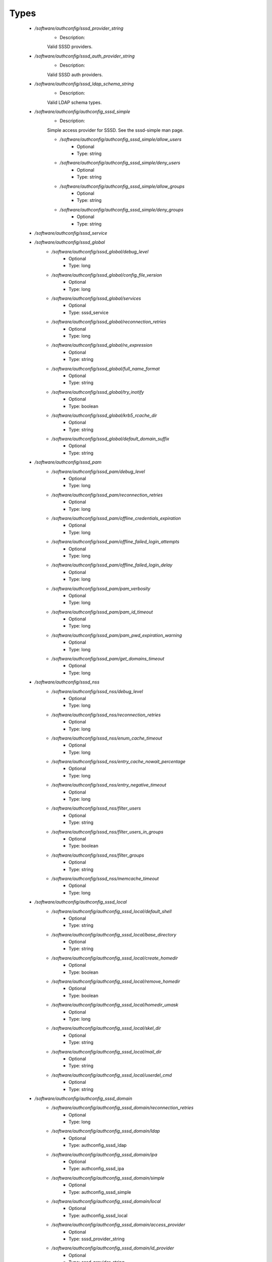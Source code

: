 
Types
-----

 - `/software/authconfig/sssd_provider_string`
    - Description: 
    Valid SSSD providers.

 - `/software/authconfig/sssd_auth_provider_string`
    - Description: 
    Valid SSSD auth providers.

 - `/software/authconfig/sssd_ldap_schema_string`
    - Description: 
    Valid LDAP schema types.

 - `/software/authconfig/authconfig_sssd_simple`
    - Description: 
    Simple access provider for SSSD.  See the sssd-simple man page.

    - `/software/authconfig/authconfig_sssd_simple/allow_users`
        - Optional
        - Type: string
    - `/software/authconfig/authconfig_sssd_simple/deny_users`
        - Optional
        - Type: string
    - `/software/authconfig/authconfig_sssd_simple/allow_groups`
        - Optional
        - Type: string
    - `/software/authconfig/authconfig_sssd_simple/deny_groups`
        - Optional
        - Type: string
 - `/software/authconfig/sssd_service`
 - `/software/authconfig/sssd_global`
    - `/software/authconfig/sssd_global/debug_level`
        - Optional
        - Type: long
    - `/software/authconfig/sssd_global/config_file_version`
        - Optional
        - Type: long
    - `/software/authconfig/sssd_global/services`
        - Optional
        - Type: sssd_service
    - `/software/authconfig/sssd_global/reconnection_retries`
        - Optional
        - Type: long
    - `/software/authconfig/sssd_global/re_expression`
        - Optional
        - Type: string
    - `/software/authconfig/sssd_global/full_name_format`
        - Optional
        - Type: string
    - `/software/authconfig/sssd_global/try_inotify`
        - Optional
        - Type: boolean
    - `/software/authconfig/sssd_global/krb5_rcache_dir`
        - Optional
        - Type: string
    - `/software/authconfig/sssd_global/default_domain_suffix`
        - Optional
        - Type: string
 - `/software/authconfig/sssd_pam`
    - `/software/authconfig/sssd_pam/debug_level`
        - Optional
        - Type: long
    - `/software/authconfig/sssd_pam/reconnection_retries`
        - Optional
        - Type: long
    - `/software/authconfig/sssd_pam/offline_credentials_expiration`
        - Optional
        - Type: long
    - `/software/authconfig/sssd_pam/offline_failed_login_attempts`
        - Optional
        - Type: long
    - `/software/authconfig/sssd_pam/offline_failed_login_delay`
        - Optional
        - Type: long
    - `/software/authconfig/sssd_pam/pam_verbosity`
        - Optional
        - Type: long
    - `/software/authconfig/sssd_pam/pam_id_timeout`
        - Optional
        - Type: long
    - `/software/authconfig/sssd_pam/pam_pwd_expiration_warning`
        - Optional
        - Type: long
    - `/software/authconfig/sssd_pam/get_domains_timeout`
        - Optional
        - Type: long
 - `/software/authconfig/sssd_nss`
    - `/software/authconfig/sssd_nss/debug_level`
        - Optional
        - Type: long
    - `/software/authconfig/sssd_nss/reconnection_retries`
        - Optional
        - Type: long
    - `/software/authconfig/sssd_nss/enum_cache_timeout`
        - Optional
        - Type: long
    - `/software/authconfig/sssd_nss/entry_cache_nowait_percentage`
        - Optional
        - Type: long
    - `/software/authconfig/sssd_nss/entry_negative_timeout`
        - Optional
        - Type: long
    - `/software/authconfig/sssd_nss/filter_users`
        - Optional
        - Type: string
    - `/software/authconfig/sssd_nss/filter_users_in_groups`
        - Optional
        - Type: boolean
    - `/software/authconfig/sssd_nss/filter_groups`
        - Optional
        - Type: string
    - `/software/authconfig/sssd_nss/memcache_timeout`
        - Optional
        - Type: long
 - `/software/authconfig/authconfig_sssd_local`
    - `/software/authconfig/authconfig_sssd_local/default_shell`
        - Optional
        - Type: string
    - `/software/authconfig/authconfig_sssd_local/base_directory`
        - Optional
        - Type: string
    - `/software/authconfig/authconfig_sssd_local/create_homedir`
        - Optional
        - Type: boolean
    - `/software/authconfig/authconfig_sssd_local/remove_homedir`
        - Optional
        - Type: boolean
    - `/software/authconfig/authconfig_sssd_local/homedir_umask`
        - Optional
        - Type: long
    - `/software/authconfig/authconfig_sssd_local/skel_dir`
        - Optional
        - Type: string
    - `/software/authconfig/authconfig_sssd_local/mail_dir`
        - Optional
        - Type: string
    - `/software/authconfig/authconfig_sssd_local/userdel_cmd`
        - Optional
        - Type: string
 - `/software/authconfig/authconfig_sssd_domain`
    - `/software/authconfig/authconfig_sssd_domain/reconnection_retries`
        - Optional
        - Type: long
    - `/software/authconfig/authconfig_sssd_domain/ldap`
        - Optional
        - Type: authconfig_sssd_ldap
    - `/software/authconfig/authconfig_sssd_domain/ipa`
        - Optional
        - Type: authconfig_sssd_ipa
    - `/software/authconfig/authconfig_sssd_domain/simple`
        - Optional
        - Type: authconfig_sssd_simple
    - `/software/authconfig/authconfig_sssd_domain/local`
        - Optional
        - Type: authconfig_sssd_local
    - `/software/authconfig/authconfig_sssd_domain/access_provider`
        - Optional
        - Type: sssd_provider_string
    - `/software/authconfig/authconfig_sssd_domain/id_provider`
        - Optional
        - Type: sssd_provider_string
    - `/software/authconfig/authconfig_sssd_domain/auth_provider`
        - Optional
        - Type: sssd_auth_provider_string
    - `/software/authconfig/authconfig_sssd_domain/chpass_provider`
        - Optional
        - Type: sssd_auth_provider_string
    - `/software/authconfig/authconfig_sssd_domain/debug_level`
        - Optional
        - Type: long
    - `/software/authconfig/authconfig_sssd_domain/sudo_provider`
        - Optional
        - Type: string
    - `/software/authconfig/authconfig_sssd_domain/selinux_provider`
        - Optional
        - Type: string
    - `/software/authconfig/authconfig_sssd_domain/subdomains_provider`
        - Optional
        - Type: string
    - `/software/authconfig/authconfig_sssd_domain/autofs_provider`
        - Optional
        - Type: string
    - `/software/authconfig/authconfig_sssd_domain/hostid_provider`
        - Optional
        - Type: string
    - `/software/authconfig/authconfig_sssd_domain/re_expression`
        - Optional
        - Type: string
    - `/software/authconfig/authconfig_sssd_domain/full_name_format`
        - Optional
        - Type: string
    - `/software/authconfig/authconfig_sssd_domain/lookup_family_order`
        - Optional
        - Type: string
    - `/software/authconfig/authconfig_sssd_domain/dns_resolver_timeout`
        - Optional
        - Type: long
    - `/software/authconfig/authconfig_sssd_domain/dns_discovery_domain`
        - Optional
        - Type: string
    - `/software/authconfig/authconfig_sssd_domain/override_gid`
        - Optional
        - Type: long
    - `/software/authconfig/authconfig_sssd_domain/case_sensitive`
        - Optional
        - Type: boolean
    - `/software/authconfig/authconfig_sssd_domain/proxy_fast_alias`
        - Optional
        - Type: boolean
    - `/software/authconfig/authconfig_sssd_domain/subdomain_homedir`
        - Optional
        - Type: string
    - `/software/authconfig/authconfig_sssd_domain/proxy_pam_target`
        - Optional
        - Type: string
    - `/software/authconfig/authconfig_sssd_domain/proxy_lib_name`
        - Optional
        - Type: string
    - `/software/authconfig/authconfig_sssd_domain/min_id`
        - Optional
        - Type: long
    - `/software/authconfig/authconfig_sssd_domain/max_id`
        - Optional
        - Type: long
    - `/software/authconfig/authconfig_sssd_domain/enumerate`
        - Optional
        - Type: boolean
    - `/software/authconfig/authconfig_sssd_domain/timeout`
        - Optional
        - Type: long
    - `/software/authconfig/authconfig_sssd_domain/force_timeout`
        - Optional
        - Type: long
    - `/software/authconfig/authconfig_sssd_domain/entry_cache_timeout`
        - Optional
        - Type: long
    - `/software/authconfig/authconfig_sssd_domain/entry_cache_user_timeout`
        - Optional
        - Type: long
    - `/software/authconfig/authconfig_sssd_domain/entry_cache_group_timeout`
        - Optional
        - Type: long
    - `/software/authconfig/authconfig_sssd_domain/entry_cache_netgroup_timeout`
        - Optional
        - Type: long
    - `/software/authconfig/authconfig_sssd_domain/entry_cache_service_timeout`
        - Optional
        - Type: long
    - `/software/authconfig/authconfig_sssd_domain/entry_cache_sudo_timeout`
        - Optional
        - Type: long
    - `/software/authconfig/authconfig_sssd_domain/entry_cache_autofs_timeout`
        - Optional
        - Type: long
    - `/software/authconfig/authconfig_sssd_domain/refresh_expired_interval`
        - Optional
        - Type: long
    - `/software/authconfig/authconfig_sssd_domain/cache_credentials`
        - Optional
        - Type: boolean
    - `/software/authconfig/authconfig_sssd_domain/account_cache_expiration`
        - Optional
        - Type: long
    - `/software/authconfig/authconfig_sssd_domain/pwd_expiration_warning`
        - Optional
        - Type: long
    - `/software/authconfig/authconfig_sssd_domain/ldap_schema`
        - Optional
        - Type: sssd_ldap_schema_string
    - `/software/authconfig/authconfig_sssd_domain/ldap_group_name`
        - Optional
        - Type: string
    - `/software/authconfig/authconfig_sssd_domain/ldap_referrals`
        - Optional
        - Type: boolean
    - `/software/authconfig/authconfig_sssd_domain/ldap_sasl_mech`
        - Optional
        - Type: string
    - `/software/authconfig/authconfig_sssd_domain/ldap_sasl_authid`
        - Optional
        - Type: string
    - `/software/authconfig/authconfig_sssd_domain/ldap_id_mapping`
        - Optional
        - Type: boolean
    - `/software/authconfig/authconfig_sssd_domain/ldap_search_base`
        - Optional
        - Type: string
    - `/software/authconfig/authconfig_sssd_domain/ldap_account_expire_policy`
        - Optional
        - Type: string
    - `/software/authconfig/authconfig_sssd_domain/ldap_access_order`
        - Optional
        - Type: string
    - `/software/authconfig/authconfig_sssd_domain/ldap_krb5_keytab`
        - Optional
        - Type: string
    - `/software/authconfig/authconfig_sssd_domain/krb5_realm`
        - Optional
        - Type: string
    - `/software/authconfig/authconfig_sssd_domain/krb5_use_enterprise_principal`
        - Optional
        - Type: boolean
    - `/software/authconfig/authconfig_sssd_domain/krb5_use_kdcinfo`
        - Optional
        - Type: boolean
    - `/software/authconfig/authconfig_sssd_domain/ad_enable_gc`
        - Optional
        - Type: boolean
    - `/software/authconfig/authconfig_sssd_domain/ad_domain`
        - Optional
        - Type: string
    - `/software/authconfig/authconfig_sssd_domain/ad_enabled_domains`
        - Optional
        - Type: string
    - `/software/authconfig/authconfig_sssd_domain/ad_gpo_access_control`
        - Optional
        - Type: string
 - `/software/authconfig/authconfig_method_sssd_type`
    - `/software/authconfig/authconfig_method_sssd_type/nssonly`
        - Optional
        - Type: boolean
    - `/software/authconfig/authconfig_method_sssd_type/domains`
        - Optional
        - Type: authconfig_sssd_domain
    - `/software/authconfig/authconfig_method_sssd_type/global`
        - Optional
        - Type: sssd_global
    - `/software/authconfig/authconfig_method_sssd_type/pam`
        - Optional
        - Type: sssd_pam
    - `/software/authconfig/authconfig_method_sssd_type/nss`
        - Optional
        - Type: sssd_nss
